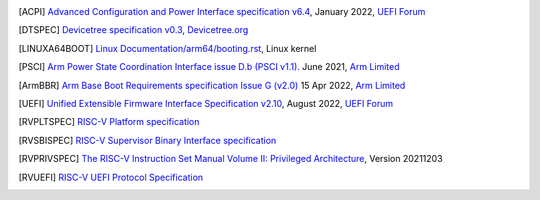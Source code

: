 .. SPDX-License-Identifier: CC-BY-SA-4.0

.. only:: html

   ************
   Bibliography
   ************

.. [ACPI] `Advanced Configuration and Power Interface specification v6.4
   <https://uefi.org/sites/default/files/resources/ACPI_Spec_6_4_Jan22.pdf>`_,
   January 2022, `UEFI Forum <https://uefi.org/>`_

.. [DTSPEC] `Devicetree specification v0.3
   <https://github.com/devicetree-org/devicetree-specification/releases/tag/v0.3>`_,
   `Devicetree.org <https://www.devicetree.org/>`_

.. [LINUXA64BOOT] `Linux Documentation/arm64/booting.rst
   <https://docs.kernel.org/arch/arm64/booting.html>`_,
   Linux kernel

.. [PSCI] `Arm Power State Coordination Interface issue D.b (PSCI v1.1).
   <https://developer.arm.com/documentation/den0022/db>`_
   June 2021, `Arm Limited <https://www.arm.com/>`_

.. [ArmBBR] `Arm Base Boot Requirements specification Issue G (v2.0)
   <https://developer.arm.com/documentation/den0044/g>`_
   15 Apr 2022, `Arm Limited <https://www.arm.com/>`_

.. [UEFI] `Unified Extensible Firmware Interface Specification v2.10
   <https://uefi.org/sites/default/files/resources/UEFI_Spec_2_10_Aug29.pdf>`_,
   August 2022, `UEFI Forum <https://uefi.org/>`_

.. [RVPLTSPEC] `RISC-V Platform specification <https://github.com/riscv/riscv-platform-specs>`_

.. [RVSBISPEC] `RISC-V Supervisor Binary Interface specification
   <https://github.com/riscv-non-isa/riscv-sbi-doc>`_

.. [RVPRIVSPEC] `The RISC-V Instruction Set Manual Volume II: Privileged Architecture
   <https://github.com/riscv/riscv-isa-manual/releases/download/Priv-v1.12/riscv-privileged-20211203.pdf>`_,
   Version 20211203

.. [RVUEFI] `RISC-V UEFI Protocol Specification <https://github.com/riscv-non-isa/riscv-uefi/releases/download/1.0.0/RISCV_UEFI_PROTOCOL-spec.pdf>`_
